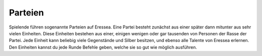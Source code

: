 Parteien
========

Spielende führen sogenannte Parteien auf Eressea. Eine Partei besteht zunächst
aus einer später dann mitunter aus sehr vielen Einheiten. Diese Einheiten
bestehen aus einer, einigen wenigen oder gar tausenden von Personen der Rasse
der Partei. Jede Einheit kann beliebig viele Gegenstände und Silber besitzen,
und ebenso alle Talente von Eressea erlernen. Den Einheiten kannst du jede Runde
Befehle geben, welche sie so gut wie möglich ausführen. 
